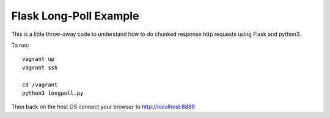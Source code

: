 
========================
Flask Long-Poll Example
========================

This is a little throw-away code to understand how to do chunked response http
requests using Flask and python3.

To run::

  vagrant up
  vagrant ssh

  cd /vagrant
  python3 longpoll.py


Then back on the host OS connect your browser to http://localhost:8889
